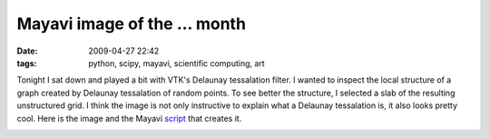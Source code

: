 Mayavi image of the ... month
#############################

:date: 2009-04-27 22:42
:tags: python, scipy, mayavi, scientific computing, art


Tonight I sat down and played a bit with VTK's Delaunay tessalation
filter. I wanted to inspect the local structure of a graph created by
Delaunay tessalation of random points. To see better the structure, I
selected a slab of the resulting unstructured grid. I think the image is
not only instructive to explain what a Delaunay tessalation is, it also
looks pretty cool. Here is the image and the Mayavi `script`_ that
creates it.

.. image:: attachments/delaunay_mayavi.jpg

.. _script: attachments/delaunay_py

